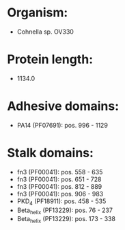 * Organism:
- Cohnella sp. OV330
* Protein length:
- 1134.0
* Adhesive domains:
- PA14 (PF07691): pos. 996 - 1129
* Stalk domains:
- fn3 (PF00041): pos. 558 - 635
- fn3 (PF00041): pos. 651 - 728
- fn3 (PF00041): pos. 812 - 889
- fn3 (PF00041): pos. 906 - 983
- PKD_4 (PF18911): pos. 458 - 535
- Beta_helix (PF13229): pos. 76 - 237
- Beta_helix (PF13229): pos. 173 - 338

